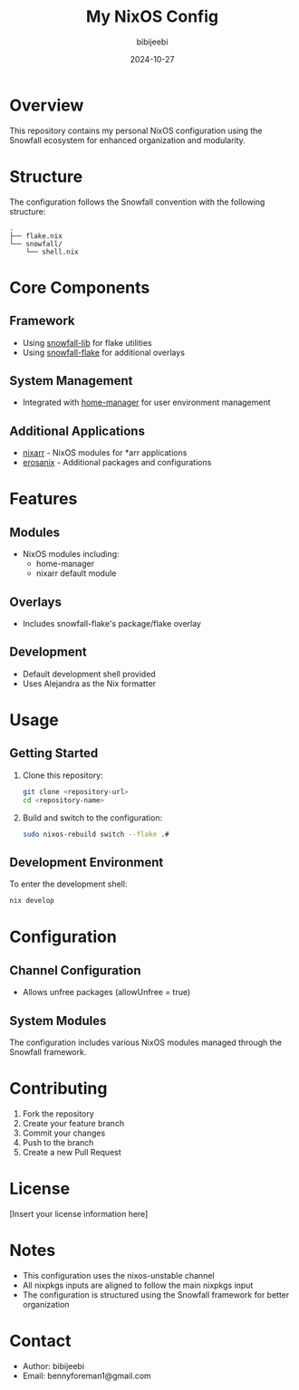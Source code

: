 #+title: My NixOS Config
#+author: bibijeebi
#+email: bennyforeman1@gmail.com
#+date: 2024-10-27

* Overview

This repository contains my personal NixOS configuration using the Snowfall ecosystem for enhanced organization and modularity.

* Structure

The configuration follows the Snowfall convention with the following structure:

#+begin_src
.
├── flake.nix
└── snowfall/
    └── shell.nix
#+end_src

* Core Components

** Framework
- Using [[https://github.com/snowfallorg/lib][snowfall-lib]] for flake utilities
- Using [[https://github.com/snowfallorg/flake][snowfall-flake]] for additional overlays

** System Management
- Integrated with [[https://github.com/nix-community/home-manager][home-manager]] for user environment management

** Additional Applications
- [[https://github.com/rasmus-kirk/nixarr][nixarr]] - NixOS modules for *arr applications
- [[https://github.com/emmanuelrosa/erosanix][erosanix]] - Additional packages and configurations

* Features

** Modules
- NixOS modules including:
  - home-manager
  - nixarr default module

** Overlays
- Includes snowfall-flake's package/flake overlay

** Development
- Default development shell provided
- Uses Alejandra as the Nix formatter

* Usage

** Getting Started

1. Clone this repository:
   #+begin_src bash
   git clone <repository-url>
   cd <repository-name>
   #+end_src

2. Build and switch to the configuration:
   #+begin_src bash
   sudo nixos-rebuild switch --flake .#
   #+end_src

** Development Environment

To enter the development shell:
#+begin_src bash
nix develop
#+end_src

* Configuration

** Channel Configuration
- Allows unfree packages (allowUnfree = true)

** System Modules
The configuration includes various NixOS modules managed through the Snowfall framework.

* Contributing

1. Fork the repository
2. Create your feature branch
3. Commit your changes
4. Push to the branch
5. Create a new Pull Request

* License

[Insert your license information here]

* Notes

- This configuration uses the nixos-unstable channel
- All nixpkgs inputs are aligned to follow the main nixpkgs input
- The configuration is structured using the Snowfall framework for better organization

* Contact

- Author: bibijeebi
- Email: bennyforeman1@gmail.com